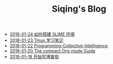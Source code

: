 #+TITLE: Siqing's Blog

   + [[file:the-common-lisp-development-environment.org][2018-01-24 如何搭建 SLIME 环境]]
   + [[file:the-tmux-guide.org][2018-01-23 Tmux 学习笔记]]
   + [[file:Programming-Collective-Intelligence.org][2018-01-22 Programming-Collective-Intelligence]]
   + [[file:the-compact-org-mode-guide.org][2018-01-20 The compact Org-mode Guide]]
   + [[file:hello-world.org][2018-01-18 开始写博客啦]]
